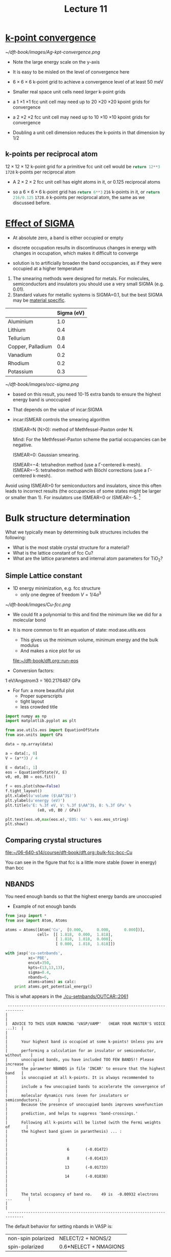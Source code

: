 #+TITLE: Lecture 11

* [[file:../dft-book/dft.org::*k-point%20convergence][k-point convergence]]

[[~/dft-book/images/Ag-kpt-convergence.png]]

- Note the large energy scale on the y-axis
- It is easy to be misled on the level of convergence here
- $6 \times 6 \times 6$ k-point grid to achieve a convergence level of at least 50 meV

- Smaller real space unit cells need /larger/ k-point grids

- a 1 \times 1 \times 1 fcc unit cell may need up  to 20 \times 20 \times 20 kpoint grids for convergence

- a 2 \times 2 \times 2 fcc unit cell may need up  to 10 \times 10 \times 10 kpoint grids for convergence

- Doubling a unit cell dimension reduces the k-points in that dimension by 1/2

** k-points per reciprocal atom
$12 \times 12 \times 12$ k-point grid for a primitive fcc unit cell would be src_python{return 12**3} =1728=  k-points per reciprocal atom

- A $2 \times 2 \times 2$ fcc unit cell has eight atoms in it, or 0.125 reciprocal atoms

- so a $6 \times 6 \times 6$ k-point grid has src_python{return 6**3} =216= k-points in it, or src_python{return 216/0.125} =1728.0=  k-points per reciprocal atom, the same as we discussed before.

* [[file:../dft-book/dft.org::*Effect%20of%20%5B%5Bincar:SIGMA%5D%5BSIGMA%5D%5D][Effect of SIGMA]]
- At absolute zero, a band is either occupied or empty

- discrete occupation results in discontinuous changes in energy with changes in occupation, which makes it difficult to converge

- solution is to artificially broaden the band occupancies, as if they were occupied at a higher temperature

1. The smearing methods were designed for metals. For molecules, semiconductors and insulators you should use a very small SIGMA (e.g. 0.01).
2. Standard values for metallic systems is SIGMA=0.1, but the best SIGMA may be [[http://cms.mpi.univie.ac.at/vasp/guide/node159.html][material specific]].
|                   | Sigma (eV) |
|-------------------+------------|
| Aluminium         |        1.0 |
| Lithium           |        0.4 |
| Tellurium         |        0.8 |
| Copper, Palladium |        0.4 |
| Vanadium          |        0.2 |
| Rhodium           |        0.2 |
| Potassium         |        0.3 |

#+caption: effect of sigma on occupancies of Al slab
[[~/dft-book/images/occ-sigma.png]]

- based on this result, you need 10-15 extra bands to ensure the highest energy band is unoccupied

- That depends on the value of incar:SIGMA

- incar:ISMEAR controls the smearing algorithm

    ISMEAR=N (N>0): method of Methfessel-Paxton order N.

    Mind: For the Methfessel-Paxton scheme the partial occupancies can be negative.

    ISMEAR=0: Gaussian smearing.

    ISMEAR=−4: tetrahedron method (use a Γ-centered k-mesh).
    ISMEAR=−5: tetrahedron method with Blöchl corrections (use a Γ-centered k-mesh).

Avoid using ISMEAR>0 for semiconductors and insulators, since this often leads to incorrect results (the occupancies of some states might be larger or smaller than 1). For insulators use ISMEAR=0 or ISMEAR=-5. [fn:1]


* Bulk structure determination
What we typically mean by determining bulk structures includes the following:

- What is the most stable crystal structure for a material?
- What is the lattice constant of fcc Cu?
- What are the lattice parameters and internal atom parameters for TiO_{2}?

** Simple Lattice constant
- 1D energy minimization, e.g. fcc structure
  - only one degree of freedom  $V = 1/4 a^3$

[[~/dft-book/images/Cu-fcc.png]]

- We could fit a polynomial to this and find the minimum like we did for a molecular bond

- It is more common to fit an equation of state:  mod:ase.utils.eos
  - This gives us the minimum volume, minimum energy and the bulk modulus
  - And makes a nice plot for us
  [[file:~/dft-book/dft.org::run-eos]]


- Conversion factors:

1 eV/Angstrom3 = 160.2176487 GPa


- For fun: a more beautiful plot
  - Proper superscripts
  - tight layout
  - less crowded title

#+BEGIN_SRC python :var data=../dft-book/dft.org:cu-fcc-energies
import numpy as np
import matplotlib.pyplot as plt

from ase.utils.eos import EquationOfState
from ase.units import GPa

data = np.array(data)

a = data[:, 0]
V = (a**3) / 4

E = data[:, 1]
eos = EquationOfState(V, E)
v0, e0, B0 = eos.fit()

f = eos.plot(show=False)
f.tight_layout()
plt.xlabel(u'volume ($\AA^3$)')
plt.ylabel(u'energy (eV)')
plt.title(u'E: %.3f eV, V: %.3f $\AA^3$, B: %.3f GPa' %
              (e0, v0, B0 / GPa))

plt.text(eos.v0,max(eos.e),'EOS: %s' % eos.eos_string)
plt.show()
#+END_SRC

#+RESULTS:

** Comparing crystal structures
[[file:../dft-book/dft.org::bulk-fcc-bcc-Cu][file:~/06-640-s14/course/dft-book/dft.org::bulk-fcc-bcc-Cu]]

You can see in the figure that fcc is a little more stable (lower in energy) than bcc



** NBANDS
You need enough bands so that the highest energy bands are unoccupied

- Example of not enough bands
#+BEGIN_SRC python :results output
from jasp import *
from ase import Atom, Atoms

atoms = Atoms([Atom('Cu',  [0.000,      0.000,      0.000])],
              cell=  [[ 1.818,  0.000,  1.818],
                      [ 1.818,  1.818,  0.000],
                      [ 0.000,  1.818,  1.818]])

with jasp('cu-setnbands',
          xc='PBE',
          encut=350,
          kpts=(13,13,13),
          sigma=0.4,
          nbands=6,
          atoms=atoms) as calc:
    print atoms.get_potential_energy()

#+END_SRC

#+RESULTS:
: Errors found:
: 2061: |      Your highest band is occupied at some k-points! Unless you are         |
:
:
: -3.723563

This is what appears in the [[./cu-setnbands/OUTCAR::2061]]

#+begin_example
 -----------------------------------------------------------------------------
|                                                                             |
|  ADVICE TO THIS USER RUNNING 'VASP/VAMP'   (HEAR YOUR MASTER'S VOICE ...):  |
|                                                                             |
|      Your highest band is occupied at some k-points! Unless you are         |
|      performing a calculation for an insulator or semiconductor, without    |
|      unoccupied bands, you have included TOO FEW BANDS!! Please increase    |
|      the parameter NBANDS in file 'INCAR' to ensure that the highest band   |
|      is unoccupied at all k-points. It is always recommended to             |
|      include a few unoccupied bands to accelerate the convergence of        |
|      molecular dynamics runs (even for insulators or semiconductors).       |
|      Because the presence of unoccupied bands improves wavefunction         |
|      prediction, and helps to suppress 'band-crossings.'                    |
|      Following all k-points will be listed (with the Fermi weights of       |
|      the highest band given in paranthesis) ... :                           |
|                                                                             |
|                          6       (-0.01472)                                 |
|                          8       (-0.01413)                                 |
|                         13       (-0.01733)                                 |
|                         14       (-0.01838)                                 |
|                                                                             |
|      The total occupancy of band no.    49 is  -0.00932 electrons ...       |
|                                                                             |
 -----------------------------------------------------------------------------
#+end_example

The default behavior for setting nbands in VASP is:

| non-spin polarized | NELECT/2 + NIONS/2    |
| spin-polarized     | 0.6*NELECT + NMAGIONS |


- You need to know the number of valence electrons
- The valence electrons are stored in the second line of the element POTCAR
- Different POTCARs for the same element may have different electrons
#+BEGIN_SRC sh
head -n 2 $VASP_PP_PATH/POTPAW_PBE/Ag/POTCAR
head -n 2 $VASP_PP_PATH/POTPAW_PBE/Ag_pv/POTCAR
#+END_SRC

#+RESULTS:
:  PAW_PBE Ag 06Sep2000
:  11.0000000000000000
:   PAW_PBE Ag_pv 09Dec2005
:  17.0000000000000000

- Helpful functions for setting NBANDS
 -  func:jasp.get_valence_electrons
 -  func:jasp.set_nbands


* Footnotes

[fn:1] http://cms.mpi.univie.ac.at/wiki/index.php/ISMEAR
